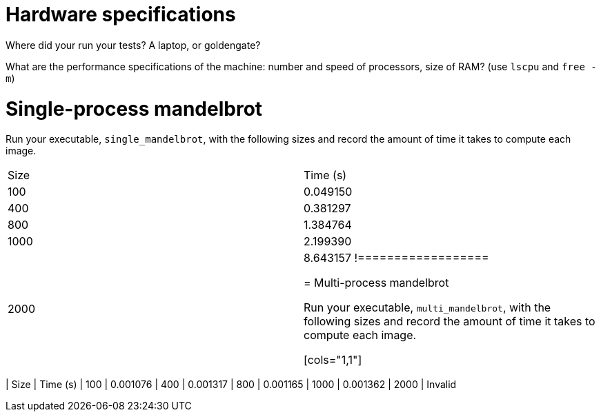 = Hardware specifications

Where did your run your tests? A laptop, or goldengate?

What are the performance specifications of the machine: number and speed of
processors, size of RAM? (use `lscpu` and `free -m`)

= Single-process mandelbrot

Run your executable, `single_mandelbrot`, with the following sizes and record
the amount of time it takes to compute each image.

[cols="1,1"]
!===============
| Size | Time (s) 
| 100  | 0.049150
| 400  | 0.381297
| 800  | 1.384764
| 1000 | 2.199390
| 2000 | 8.643157
!==================

= Multi-process mandelbrot

Run your executable, `multi_mandelbrot`, with the following sizes and record
the amount of time it takes to compute each image.


[cols="1,1"]
!===============
| Size | Time (s) 
| 100  | 0.001076
| 400  | 0.001317
| 800  | 0.001165
| 1000 | 0.001362
| 2000 | Invalid
!==================